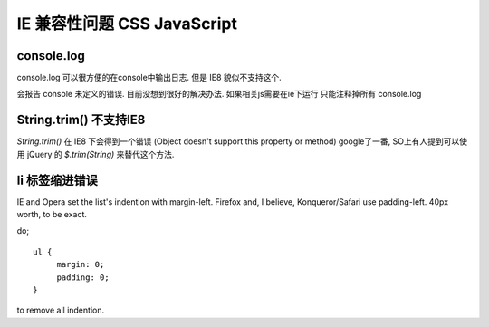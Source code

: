 ==============================
 IE 兼容性问题 CSS JavaScript
==============================

console.log
===========

console.log 可以很方便的在console中输出日志. 但是 IE8 貌似不支持这个. 

会报告 console 未定义的错误. 目前没想到很好的解决办法. 如果相关js需要在ie下运行 只能注释掉所有 console.log


String.trim() 不支持IE8
=======================

`String.trim()` 在 IE8 下会得到一个错误
(Object doesn't support this property or method)
google了一番, SO上有人提到可以使用 jQuery 的 `$.trim(String)` 来替代这个方法.


li 标签缩进错误
===============

IE and Opera set the list's indention with margin-left.  Firefox and, I 
believe, Konqueror/Safari use padding-left.  40px worth, to be exact.

do; ::

    ul {
         margin: 0;
         padding: 0;
    }

to remove all indention.
